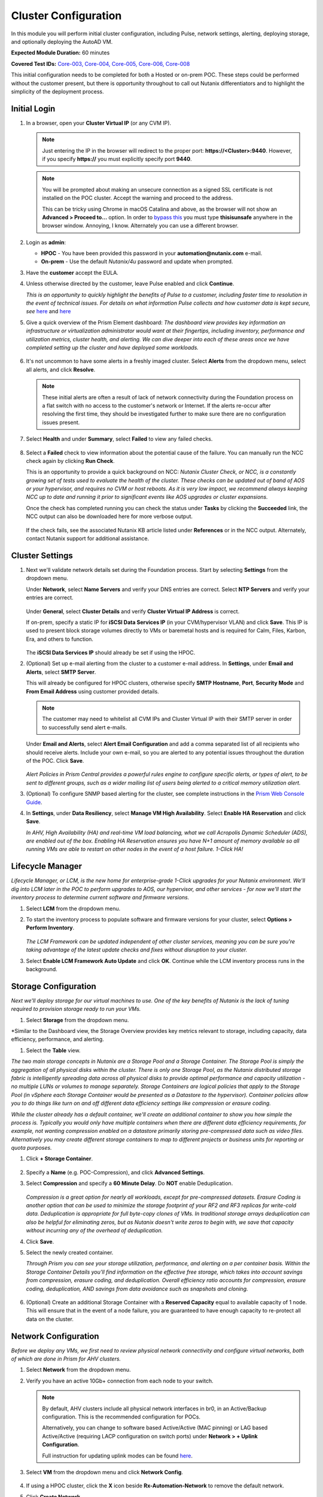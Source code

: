 .. _clusterconfig:

---------------------
Cluster Configuration
---------------------

In this module you will perform initial cluster configuration, including Pulse, network settings, alerting, deploying storage, and optionally deploying the AutoAD VM.

**Expected Module Duration:** 60 minutes

**Covered Test IDs:** `Core-003, Core-004, Core-005, Core-006, Core-008 <https://confluence.eng.nutanix.com:8443/display/SEW/Official+Nutanix+POC+Guide+-+INTERNAL>`_

This initial configuration needs to be completed for both a Hosted or on-prem POC. These steps could be performed without the customer present, but there is opportunity throughout to call out Nutanix differentiators and to highlight the simplicity of the deployment process.

Initial Login
+++++++++++++

#. In a browser, open your **Cluster Virtual IP** (or any CVM IP).

   .. note::

      Just entering the IP in the browser will redirect to the proper port: **https://<Cluster>:9440**. However, if you specify **https://** you must explicitly specify port **9440**.

   .. note::

      You will be prompted about making an unsecure connection as a signed SSL certificate is not installed on the POC cluster. Accept the warning and proceed to the address.

      This can be tricky using Chrome in macOS Catalina and above, as the browser will not show an **Advanced > Proceed to...** option. In order to `bypass this <https://stackoverflow.com/questions/35274659/does-using-badidea-or-thisisunsafe-to-bypass-a-chrome-certificate-hsts-error>`_ you must type **thisisunsafe** anywhere in the browser window. Annoying, I know. Alternately you can use a different browser.

#. Login as **admin**:

   - **HPOC** - You have been provided this password in your **automation@nutanix.com** e-mail.
   - **On-prem** - Use the default *Nutanix/4u* password and update when prompted.

#. Have the **customer** accept the EULA.

#. Unless otherwise directed by the customer, leave Pulse enabled and click **Continue**.

   *This is an opportunity to quickly highlight the benefits of Pulse to a customer, including faster time to resolution in the event of technical issues. For details on what information Pulse collects and how customer data is kept secure, see* `here <http://go.nutanix.com/rs/nutanix/images/pulse-datasheet.pdf>`_ and `here <https://portal.nutanix.com/page/documents/solutions/details?targetId=TN-2133-Nutanix-Pulse-Remote-Diagnostics:TN-2133-Nutanix-Pulse-Remote-Diagnostics>`_

#. Give a quick overview of the Prism Element dashboard: *The dashboard view provides key information an infrastructure or virtualization administrator would want at their fingertips, including inventory, performance and utilization metrics, cluster health, and alerting. We can dive deeper into each of these areas once we have completed setting up the cluster and have deployed some workloads.*

   .. figure:: images/0.png

#. It's not uncommon to have some alerts in a freshly imaged cluster. Select **Alerts** from the dropdown menu, select all alerts, and click **Resolve**.

   .. figure:: images/1.png

   .. note::

      These initial alerts are often a result of lack of network connectivity during the Foundation process on a flat switch with no access to the customer's network or Internet. If the alerts re-occur after resolving the first time, they should be investigated further to make sure there are no configuration issues present.

#. Select **Health** and under **Summary**, select **Failed** to view any failed checks.

   .. figure:: images/2.png

#. Select a **Failed** check to view information about the potential cause of the failure. You can manually run the NCC check again by clicking **Run Check**.

   This is an opportunity to provide a quick background on NCC: *Nutanix Cluster Check, or NCC, is a constantly growing set of tests used to evaluate the health of the cluster. These checks can be updated out of band of AOS or your hypervisor, and requires no CVM or host reboots. As it is very low impact, we recommend always keeping NCC up to date and running it prior to significant events like AOS upgrades or cluster expansions.*

   Once the check has completed running you can check the status under **Tasks** by clicking the **Succeeded** link, the NCC output can also be downloaded here for more verbose output.

   .. figure:: images/3.png

   If the check fails, see the associated Nutanix KB article listed under **References** or in the NCC output. Alternately, contact Nutanix support for additional assistance.

   .. figure:: images/4.png

Cluster Settings
++++++++++++++++

#. Next we'll validate network details set during the Foundation process. Start by selecting **Settings** from the dropdown menu.

   Under **Network**, select **Name Servers** and verify your DNS entries are correct. Select **NTP Servers** and verify your entries are correct.

   .. figure:: images/5.png

   Under **General**, select **Cluster Details** and verify **Cluster Virtual IP Address** is correct.

   If on-prem, specify a static IP for **iSCSI Data Services IP** (in your CVM/hypervisor VLAN) and click **Save**. This IP is used to present block storage volumes directly to VMs or baremetal hosts and is required for Calm, Files, Karbon, Era, and others to function.

   .. figure:: images/6.png

   The **iSCSI Data Services IP** should already be set if using the HPOC.

#. (Optional) Set up e-mail alerting from the cluster to a customer e-mail address. In **Settings**, under **Email and Alerts**, select **SMTP Server**.

   This will already be configured for HPOC clusters, otherwise specify **SMTP Hostname**, **Port**, **Security Mode** and **From Email Address** using customer provided details.

   .. note::

      The customer may need to whitelist all CVM IPs and Cluster Virtual IP with their SMTP server in order to successfully send alert e-mails.

   Under **Email and Alerts**, select **Alert Email Configuration** and add a comma separated list of all recipients who should receive alerts. Include your own e-mail, so you are alerted to any potential issues throughout the duration of the POC. Click **Save**.

   .. figure:: images/7.png

   *Alert Policies in Prism Central provides a powerful rules engine to configure specific alerts, or types of alert, to be sent to different groups, such as a wider mailing list of users being alerted to a critical memory utilization alert.*

#. (Optional) To configure SNMP based alerting for the cluster, see complete instructions in the `Prism Web Console Guide <https://portal.nutanix.com/page/documents/details/?targetId=Web-Console-Guide-Prism-v5_17:wc-system-snmp-profiles-wc-t.html>`_.

#. In **Settings**, under **Data Resiliency**, select **Manage VM High Availability**. Select **Enable HA Reservation** and click **Save**.

   *In AHV, High Availability (HA) and real-time VM load balancing, what we call Acropolis Dynamic Scheduler (ADS), are enabled out of the box. Enabling HA Reservation ensures you have N+1 amount of memory available so all running VMs are able to restart on other nodes in the event of a host failure. 1-Click HA!*

Lifecycle Manager
+++++++++++++++++

*Lifecycle Manager, or LCM, is the new home for enterprise-grade 1-Click upgrades for your Nutanix environment. We'll dig into LCM later in the POC to perform upgrades to AOS, our hypervisor, and other services - for now we'll start the inventory process to determine current software and firmware versions.*

#. Select **LCM** from the dropdown menu.

#. To start the inventory process to populate software and firmware versions for your cluster, select **Options > Perform Inventory**.

   .. figure:: images/8.png

   *The LCM Framework can be updated independent of other cluster services, meaning you can be sure you're taking advantage of the latest update checks and fixes without disruption to your cluster.*

#. Select **Enable LCM Framework Auto Update** and click **OK**. Continue while the LCM inventory process runs in the background.

Storage Configuration
+++++++++++++++++++++

*Next we'll deploy storage for our virtual machines to use. One of the key benefits of Nutanix is the lack of tuning required to provision storage ready to run your VMs.*

#. Select **Storage** from the dropdown menu.

*Similar to the Dashboard view, the Storage Overview provides key metrics relevant to storage, including capacity, data efficiency, performance, and alerting.

#. Select the **Table** view.

*The two main storage concepts in Nutanix are a Storage Pool and a Storage Container. The Storage Pool is simply the aggregation of all physical disks within the cluster. There is only one Storage Pool, as the Nutanix distributed storage fabric is intelligently spreading data across all physical disks to provide optimal performance and capacity utilization - no multiple LUNs or volumes to manage separately. Storage Containers are logical policies that apply to the Storage Pool (in vSphere each Storage Container would be presented as a Datastore to the hypervisor). Container policies allow you to do things like turn on and off different data efficiency settings like compression or erasure coding.*

*While the cluster already has a default container, we'll create an additional container to show you how simple the process is. Typically you would only have multiple containers when there are different data efficiency requirements, for example, not wanting compression enabled on a datastore primarily storing pre-compressed data such as video files. Alternatively you may create different storage containers to map to different projects or business units for reporting or quota purposes.*

#. Click **+ Storage Container**.

   .. figure:: images/9.png

#. Specify a **Name** (e.g. POC-Compression), and click **Advanced Settings**.

#. Select **Compression** and specify a **60 Minute Delay**. Do **NOT** enable Deduplication.

   .. figure:: images/10.png

   *Compression is a great option for nearly all workloads, except for pre-compressed datasets. Erasure Coding is another option that can be used to minimize the storage footprint of your RF2 and RF3 replicas for write-cold data. Deduplication is appropriate for full byte-copy clones of VMs. In traditional storage arrays deduplication can also be helpful for eliminating zeros, but as Nutanix doesn't write zeros to begin with, we save that capacity without incurring any of the overhead of deduplication.*

#. Click **Save**.

#. Select the newly created container.

   *Through Prism you can see your storage utilization, performance, and alerting on a per container basis. Within the Storage Container Details you'll find information on the effective free storage, which takes into account savings from compression, erasure coding, and deduplication. Overall efficiency ratio accounts for compression, erasure coding, deduplication, AND savings from data avoidance such as snapshots and cloning.*

   .. figure:: images/10b.png

#. (Optional) Create an additional Storage Container with a **Reserved Capacity** equal to available capacity of 1 node. This will ensure that in the event of a node failure, you are guaranteed to have enough capacity to re-protect all data on the cluster.

Network Configuration
+++++++++++++++++++++

*Before we deploy any VMs, we first need to review physical network connectivity and configure virtual networks, both of which are done in Prism for AHV clusters.*

#. Select **Network** from the dropdown menu.

#. Verify you have an active 10Gb+ connection from each node to your switch.

   .. figure:: images/12.png

   .. note::

      By default, AHV clusters include all physical network interfaces in br0, in an Active/Backup configuration. This is the recommended configuration for POCs.

      Alternatively, you can change to software based Active/Active (MAC pinning) or LAG based Active/Active (requiring LACP configuration on switch ports) under **Network > + Uplink Configuration**.

      Full instruction for updating uplink modes can be found `here <https://portal.nutanix.com/page/documents/details/?targetId=Web-Console-Guide-Prism-v5_17%3Awc-uplink-configuration-c.html>`_.

#. Select **VM** from the dropdown menu and click **Network Config**.

   .. figure:: images/11.png

#. If using a HPOC cluster, click the **X** icon beside **Rx-Automation-Network** to remove the default network.

#. Click **Create Network**.

   *This is the primary network we will use for VMs in the POC. For simplicity, it is the same VLAN used by the CVMs and hypervisor. In addition to adding the virtual network, we'll also configure AHV's integrated IP Address Management to provide IP assignment to VMs on this network. This can potentially eliminate the need for separately managed DHCP services in an environment. Rather than depending on lease times, AHV IPAM will assign addresses for the life of a VM, and also makes static assignments simple at the time of VM creation.*

#. Provide a name for the network. This guide will consistently refer to this as your **Primary** network throughout.

#. Provide the VLAN ID for your CVM/hypervisor network. For HPOC clusters, this will be **0**.

   .. figure:: images/13.png

#. Select **Enable IP address management** and use customer provided values, or the following if using a HPOC cluster:

   - **Network IP Address/Prefix Length** - Use the first three octets of **YOUR** HPOC cluster IP, followed by a 0. The prefix length for a 255.255.255.128 network is /25. (e.g. 10.42.93.0/25)
   - **Gateway IP Address** - Found in your **automation@nutanix.com** Reservation e-mail. (e.g. 10.42.93.1)
   - **Domain Name Servers** - Found in your **automation@nutanix.com** Reservation e-mail, varies based on HPOC datacenter.
   - **Domain Search** - ntnxlab.local
   - **Domain Name** - NTNXLAB

   .. note::

      For on-prem POCs, the `IP Subnet Calculator <https://www.calculator.net/ip-subnet-calculator.html>`_ is helpful for determining **Prefix Length** based on subnet mask, and also usable IP ranges for the **IP Address Pool**.

#. Click **+ Create Pool**:

   - **Start Address** - Use the first three octets of **YOUR** HPOC cluster IP, followed by 50. (e.g. 10.42.93.50)
   - **End Address** - Use the first three octets of **YOUR** HPOC cluster IP, followed by 125. (e.g. 10.42.93.125)

#. Save the network configuration.

#. (Optional) If planning to use X-Ray as part of your POC, click **+ Create Network** to create the additional virtual network that will be used by X-Ray worker VMs.

   - **Network Name** - XRay
   - **VLAN ID** - Use the **Secondary VLAN** found in your **automation@nutanix.com** Reservation e-mail for HPOC clusters. Otherwise use the customer provided VLAN ID.

   .. note::

      IPAM is not configured for the XRay virtual network as X-Ray can use self-assigned link local IP addresses to discovery and communicate with worker VMs.

   .. figure:: images/14.png

#. (Optional) Finally, to identify any bandwidth issues between CVMs, you can run a quick iPerf diagnostic from the CVM console. SSH into the **Cluster Virtual IP Address**:

   - **Username** - nutanix
   - **Password** - Your HPOC password or the default **nutanix/4u** password for on-prem POCs.

   Run the following command:

   ::

      ncc --ncc_enable_intrusive_plugins=true health_checks network_checks inter_cvm_bandwidth_check

   This test is not run as part of normal NCC checks as it stresses the network to determine maximum available bandwidth between CVMs. The test will FAIL if performing < 800MB/s on a 10Gb network, at which point further investigation to determine the source of the network issue is warranted. See `KB1634 <https://portal.nutanix.com/page/documents/kbs/details/?targetId=kA0600000008ec5CAA>`_ for more info.

(Optional) AutoAD Image Deployment
++++++++++++++++++++++++++++++++++

To streamline the POC deployment, we have provided a pre-packaged Windows Server Domain Controller to provide Active Directory services. Skip this section if the customer will be using their own Active Directory.

#. Select **Settings** from the dropdown menu. Under **General**, click **Image Configuration**.

#. Click **+ Upload Image** and fill out the following:

   - **Name** - AutoAD
   - **Annotation** - NTNXLAB.local Domain Controller
   - **Image Type** - Disk
   - **Storage Container** - Your previously created Storage Container with Post-Process Compression enabled
   - **Image Source**

      - If you have the AutoAD.qcow2 file downloaded, you can select **Upload a file**.

      .. note::

         **Do not close the browser window while uploading!** You can still perform other Prism tasks in another tab.

      - If on-prem with cluster Internet connectivity, select **From URL** - https://get-ahv-images.s3.amazonaws.com/AutoAD.qcow2
      - If PHX HPOC, select **From URL** - http://10.42.194.11/workshop_staging/AutoAD.qcow2
      - If RTP HPOC, select **From URL** - http://10.55.251.38/workshop_staging/AutoAD.qcow2
      - If BLR HPOC, select **From URL** - http://10.136.239.13/workshop_staging/AutoAD.qcow2
   .. figure:: images/15.png

#. Click **Save** to begin uploading/downloading the disk image. Status can be monitored in **Tasks**. While the download completes, proceed to `Prism Central Deployment`_ and return after the disk image task has completed.

#. Select **VM** from the dropdown menu.

#. Click **+ Create VM**.

   .. figure:: images/19.png

#. Fill out the following fields:

   - **Name** - AutoAD
   - **vCPU(s)** - 4
   - **Number of Cores Per vCPU** - 1
   - **Memory** - 4 GiB

#. Click **+ Add New Disk** and fill out the following:

   - **Type** - Disk
   - **Operation** - Clone from Image Service
   - **Bus Type** - SCSI
   - **Image** - AutoAD

#. Click **Add**.

#. Under **Network Adapters (NIC)**, click **+ Add New NIC**:

   - **Network Name** - Primary
   - **IP Address** - A static IP in your Primary network. For HPOC, XX.XX.XX.40 is recommended. This will be referenced as the **AutoAD IP** throughout the guide.

#. Click **Save**.

#. From the VM table, select **AutoAD** and click the **Power on** action.

   .. figure:: images/20.png

   Once booted, this VM will automatically begin installing Active Directory services. This process will take ~10 minutes.

#. After 10 minutes, select the VM and click **Launch Console**. If necessary, log in using the following credentials:

   - **Username** - NTNXLAB\\Administrator
   - **Password** - nutanix/4u

#. Verify that the **AD DS** and **DNS** roles appear green.

   .. figure:: images/21.png

   Before moving on, we'll want to update the IPAM settings of the virtual network to use the **AutoAD** VM as the primary DNS server, allowing VMs to join the domain for later exercises.

#. Select **VM** from the dropdown menu and click **Network Config**.

#. Beside the **Primary** network, click :fa:`pencil` to edit the configuration.

#. Under **Domain Name Servers**, replace the existing value with the IP of your **AutoAD** VM.

#. Click **Save** and then the **X** in the upper-right hand.

Prism Central Deployment
++++++++++++++++++++++++

*While you can operate a single Nutanix cluster without Prism Central, PC provides the ability to easily manage a large number of clusters, across datacenters, and provides advanced functionality such as Prism Ops for infrastructure analytics and automation, Calm for workload deployment and management automation, Leap for DR, and more.*

*Unlike traditional solutions requiring dedicated databases, licensing servers, and other components - Prism Central deploys as a virtual appliance, either as a single VM or a scale out cluster to provide redundancy and scale.*

#. Select **Home** from the dropdown menu. Under **Prism Central**, click **Register or create new**.

   .. figure:: images/16.png

#. Click **Deploy**.

   If you wish to show a Prism Central upgrade as part of the POC, select the second most recent **Available version** (ensuring **Show compatible versions** is selected), and click **Download**. Otherwise, download the most recent, compatible version.

   .. figure:: images/17.png

   .. note::

      If the cluster has slow or no Internet connectivity, you can also directly upload a previously downloaded Prism Central binary.

#. Select **Deploy 1-VM PC** and fill out the following fields:

   - **VM Name** - PrismCentral
   - **Select A Container** - You can leave the default
   - **VM Sizing** - Large (should be suitable for most every POC)
   - **AHV Network** - Primary
   - **IP Address** - A static IP address in your **Primary** network. For HPOC, XX.XX.XX.39 is recommended. This will be referenced as the **Prism Central IP** throughout the guide.

   .. figure:: images/18.png

#. Click **Deploy**.

   This process takes ~25 minutes, during which time you can return to `(Optional) AutoAD Image Deployment`_, if applicable, to complete the VM deployment.

   .. note::

      If you experience issues deploying Prism Central using the wizard, refer to the `PC Troubleshooting Guide <https://portal.nutanix.com/page/documents/kbs/details?targetId=kA032000000TT1MCAW>`_.

#. Once deployment has completed successfully (as seen in **Tasks**), browse to the **Prism Central IP** in a separate tab. Log in using the default credentials:

   - **Username** - admin
   - **Password** - Nutanix/4u

#. When prompted, change the password.

   .. note::

   For POC simplicity, we recommend setting the same password as Prism Element.

#. Log in using the new password, accept the EULA, and (recommended) enable Pulse.

#. In **Prism Element**, return to **Home** to register the cluster with Prism Central. Under **Prism Central**, click **Register or create new > Connect > Next**.

   .. figure:: images/16.png

#. Provide your **Prism Central IP** and **admin** credentials, then click **Connect**. Prism Central registration should only take a few seconds to complete.

   .. figure:: images/22.png

   *From this point, Prism Central will be used for the majority of day to day monitoring and operations - providing you a user interface that can manage multiple clusters simultaneously, including clusters running different hypervisors and hardware platforms.*
